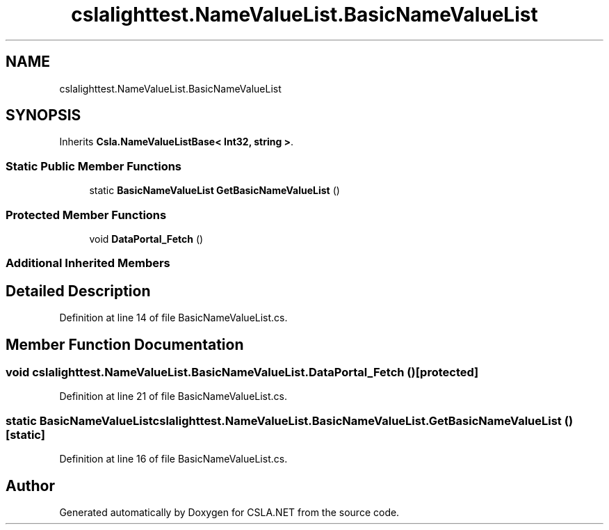 .TH "cslalighttest.NameValueList.BasicNameValueList" 3 "Wed Jul 21 2021" "Version 5.4.2" "CSLA.NET" \" -*- nroff -*-
.ad l
.nh
.SH NAME
cslalighttest.NameValueList.BasicNameValueList
.SH SYNOPSIS
.br
.PP
.PP
Inherits \fBCsla\&.NameValueListBase< Int32, string >\fP\&.
.SS "Static Public Member Functions"

.in +1c
.ti -1c
.RI "static \fBBasicNameValueList\fP \fBGetBasicNameValueList\fP ()"
.br
.in -1c
.SS "Protected Member Functions"

.in +1c
.ti -1c
.RI "void \fBDataPortal_Fetch\fP ()"
.br
.in -1c
.SS "Additional Inherited Members"
.SH "Detailed Description"
.PP 
Definition at line 14 of file BasicNameValueList\&.cs\&.
.SH "Member Function Documentation"
.PP 
.SS "void cslalighttest\&.NameValueList\&.BasicNameValueList\&.DataPortal_Fetch ()\fC [protected]\fP"

.PP
Definition at line 21 of file BasicNameValueList\&.cs\&.
.SS "static \fBBasicNameValueList\fP cslalighttest\&.NameValueList\&.BasicNameValueList\&.GetBasicNameValueList ()\fC [static]\fP"

.PP
Definition at line 16 of file BasicNameValueList\&.cs\&.

.SH "Author"
.PP 
Generated automatically by Doxygen for CSLA\&.NET from the source code\&.
